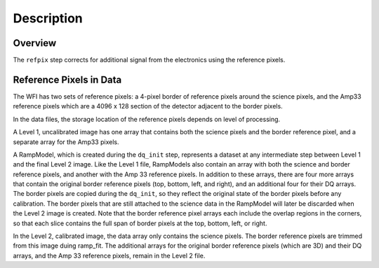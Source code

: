 Description
============

Overview
--------

The ``refpix`` step corrects for additional signal from the electronics using
the reference pixels.

Reference Pixels in Data
------------------------

The WFI has two sets of reference pixels: a 4-pixel border of reference pixels
around the science pixels, and the Amp33 reference pixels which are a
4096 x 128 section of the detector adjacent to the border pixels.

In the data files, the storage location of the reference pixels depends on level
of processing.

A Level 1, uncalibrated image has one array that contains both the science
pixels and the border reference pixel, and a separate array for the Amp33 pixels.

A RampModel, which is created during the ``dq_init`` step, represents a dataset
at any intermediate step between Level 1 and the final Level 2 image. Like the
Level 1 file, RampModels also contain an array with both the science and border
reference pixels, and another with the Amp 33 reference pixels. In addition to
these arrays, there are four more arrays that contain the original border
reference pixels (top, bottom, left, and right), and an additional four for
their DQ arrays. The border pixels are copied during the ``dq_init``, so they
reflect the original state of the border pixels before any calibration.
The border pixels that are still attached to the science data in the RampModel
will later be discarded when the Level 2 image is created. Note that the border
reference pixel arrays each include the overlap regions in the corners, so that
each slice contains the full span of border pixels at the top, bottom, left, or
right.

In the Level 2, calibrated image, the data array only contains the science
pixels. The border reference pixels are trimmed from this image duing
ramp_fit. The additional arrays for the original border reference pixels
(which are 3D) and their DQ arrays, and the Amp 33 reference pixels, remain in
the Level 2 file.
